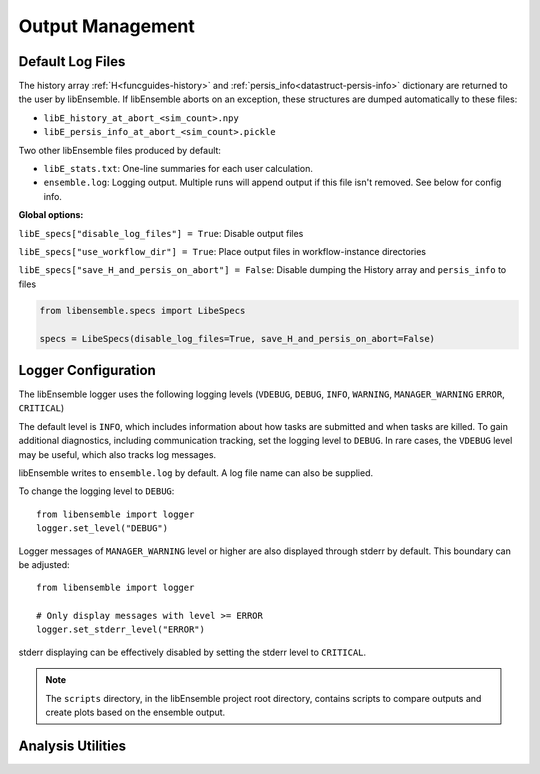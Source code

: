 Output Management
=================

Default Log Files
~~~~~~~~~~~~~~~~~
The history array :ref:`H<funcguides-history>` and
:ref:`persis_info<datastruct-persis-info>` dictionary are returned to the user
by libEnsemble.  If libEnsemble aborts on an exception, these structures are
dumped automatically to these files:

* ``libE_history_at_abort_<sim_count>.npy``
* ``libE_persis_info_at_abort_<sim_count>.pickle``

Two other libEnsemble files produced by default:

* ``libE_stats.txt``: One-line summaries for each user calculation.

* ``ensemble.log``: Logging output. Multiple runs will append output if this file isn't removed. See below for config info.

**Global options:**

``libE_specs["disable_log_files"] = True``: Disable output files

``libE_specs["use_workflow_dir"] = True``: Place output files in workflow-instance directories

``libE_specs["save_H_and_persis_on_abort"] = False``: Disable dumping the History array and ``persis_info`` to files

.. code-block:: python

  from libensemble.specs import LibeSpecs

  specs = LibeSpecs(disable_log_files=True, save_H_and_persis_on_abort=False)

.. _logger_config:

Logger Configuration
~~~~~~~~~~~~~~~~~~~~

The libEnsemble logger uses the following logging levels
(``VDEBUG``, ``DEBUG``, ``INFO``, ``WARNING``, ``MANAGER_WARNING`` ``ERROR``, ``CRITICAL``)

The default level is ``INFO``, which includes information about how tasks are submitted
and when tasks are killed. To gain additional diagnostics, including communication
tracking, set the logging level to ``DEBUG``. In rare cases, the ``VDEBUG`` level may
be useful, which also tracks log messages.

libEnsemble writes to ``ensemble.log`` by default. A log file name can also be supplied.

To change the logging level to ``DEBUG``::

    from libensemble import logger
    logger.set_level("DEBUG")

Logger messages of ``MANAGER_WARNING`` level or higher are also displayed through stderr by default.
This boundary can be adjusted::

    from libensemble import logger

    # Only display messages with level >= ERROR
    logger.set_stderr_level("ERROR")

stderr displaying can be effectively disabled by setting the stderr level to ``CRITICAL``.

.. dropdown:: Logger Module

  .. automodule:: logger
    :members:
    :no-undoc-members:

.. note::
  The ``scripts`` directory, in the libEnsemble project root directory,
  contains scripts to compare outputs and create plots based on the ensemble output.

Analysis Utilities
~~~~~~~~~~~~~~~~~~

.. dropdown:: Analysis Utilities

  .. include:: ../scripts/readme.rst
